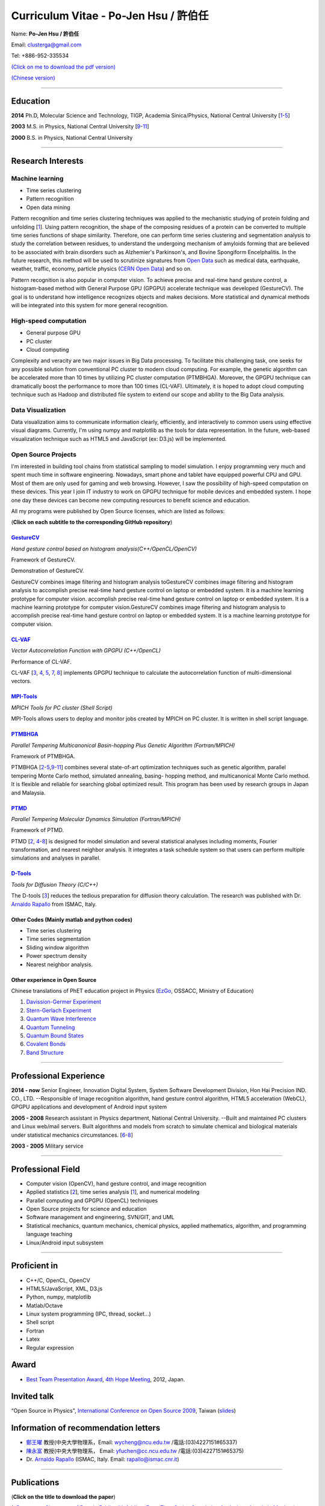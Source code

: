 .. title: Curriculum Vitae (許伯任)
.. slug: cv
.. date: 20141126 11:44:52
.. tags: draft 
.. link: 
.. description: Created at 20130419 13:19:53

.. 請記得加上slug，會以slug名稱產生副檔名為.html的文章
.. 同時，別忘了加上tags喔!

*********************************************
Curriculum Vitae - Po-Jen Hsu / 許伯任
*********************************************

.. 文章起始CONTACT INFORMATION

Name: **Po-Jen Hsu / 許伯任**

Email:   clusterga@gmail.com

Tel:     +886-952-335534

`(Click on me to download the pdf version) <http://sophAi.github.io/arch_2013/files_2013/cv/PoJenHsu_Cv.pdf>`_

`(Chinese version) <http://sophai.github.io/arch_2013/stories/cv_zh.html>`_

_________________________________________________

Education
----------

**2014**  Ph.D, Molecular Science and Technology, TIGP, Academia Sinica/Physics, National Central University [`1`_-\ `5`_]

**2003**  M.S. in Physics, National Central University [`9`_-\ `11`_]

**2000**  B.S. in Physics, National Central University

_________________________________________________

Research Interests
------------------

Machine learning
~~~~~~~~~~~~~~~~

* Time series clustering
* Pattern recognition
* Open data mining

Pattern recognition and time series clustering techniques was applied to the mechanistic studying of protein folding and unfolding [`1`_]. Using pattern recognition, the shape of the composing residues of a protein can be converted to multiple time series functions of shape similarity. Therefore, one can perform time series clustering and segmentation analysis to study the correlation between residues, to understand the undergoing mechanism of amyloids forming that are believed to be associated with brain disorders such as Alzhemier's Parkinson's, and Bovine Spongiform Encelphalitis. In the future research, this method will be used to scrutinize signatures from `Open Data`_ such as medical data, earthquake, weather, traffic, economy, particle physics (`CERN Open Data`_) and so on. 

Pattern recognition is also popular in computer vision. To achieve precise and real-time hand gesture control, a histogram-based method with General Purpose GPU (GPGPU) accelerate technique was developed (GestureCV). The goal is to understand how intelligence recognizes objects and makes decisions. More statistical and dynamical methods will be integrated into this system for more general recognition.

High-speed computation
~~~~~~~~~~~~~~~~~~~~~~

* General purpose GPU 
* PC cluster
* Cloud computing

Complexity and veracity are two major issues in Big Data processing. To facilitate this challenging task, one seeks for any possible solution from conventional PC cluster to modern cloud computing. For example, the genetic algorithm can be accelerated more than 10 times by utilizing PC cluster computation (PTMBHGA). Moreover, the GPGPU technique can dramatically boost the performance to more than 100 times (CL-VAF). Ultimately, it is hoped to adopt cloud computing technique such as Hadoop and distributed file system to extend our scope and ability to the Big Data analysis.

Data Visualization
~~~~~~~~~~~~~~~~~~

Data visualization aims to communicate information clearly, efficiently, and interactively to common users using effective visual diagrams. Currently, I'm using numpy and matplotlib as the tools for data representation. In the future, web-based visualization technique such as HTML5 and JavaScript (ex: D3.js) will be implemented.

Open Source Projects
~~~~~~~~~~~~~~~~~~~~

I'm interested in building tool chains from statistical sampling to model simulation. I enjoy programming very much and spent much time in software engineering. Nowadays, smart phone and tablet have equipped powerful CPU and GPU. Most of them are only used for gaming and web browsing. However, I saw the possibility of high-speed computation on these devices. This year I join IT industry to work on GPGPU technique for mobile devices and embedded system. I hope one day these devices can become new computing resources to benefit science and education.

All my programs were published by Open Source licenses, which are listed as follows: 

(**Click on each subtitle to the corresponding GitHub repository**) 

`GestureCV`_
============

*Hand gesture control based on histogram analysis(C++/OpenCL/OpenCV)*

.. image:: ../../arch_2013/files_2013/cv/Hand_Gesture_Program.png
   :width: 480
   :target: ../../arch_2013/files_2013/cv/Hand_Gesture_Program.png

Framework of GestureCV.

.. youtube:: s4KVkK_wsbQ

Demonstration of GestureCV.

GestureCV combines image filtering and histogram analysis toGestureCV combines image filtering and histogram analysis to accomplish precise real-time hand gesture control on laptop or embedded system. It is a machine learning prototype for computer vision. accomplish precise real-time hand gesture control on laptop or embedded system. It is a machine learning prototype for computer vision.GestureCV combines image filtering and histogram analysis to accomplish precise real-time hand gesture control on laptop or embedded system. It is a machine learning prototype for computer vision.

`CL-VAF`_
=========

*Vector Autocorrelation Function with GPGPU (C++/OpenCL)*

.. image:: ../../arch_2013/files_2013/cv/gpu_performance.png
   :width: 480
   :target: ../../arch_2013/files_2013/cv/gpu_performance.png

Performance of CL-VAF.

CL-VAF [`3`_, `4`_, `5`_, `7`_, `8`_] implements GPGPU technique to calculate the autocorrelation function of multi-dimensional vectors.

`MPI-Tools`_
============

*MPICH Tools for PC cluster (Shell Script)*

MPI-Tools allows users to deploy and monitor jobs created by MPICH on PC cluster. It is written in shell script language.

`PTMBHGA`_
==========

*Parallel Tempering Multicanonical Basin-hopping Plus Genetic Algorithm (Fortran/MPICH)*

.. image:: ../../arch_2013/files_2013/cv/ptmbhga.png
   :width: 480
   :target: ../../arch_2013/files_2013/cv/ptmbhga.png

Framework of PTMBHGA.

PTMBHGA [`2`_-\ `5`_,\ `9`_-\ `11`_\ ] combines several state-of-art optimization techniques such as genetic algorithm, parallel tempering Monte Carlo method, simulated annealing, basing- hopping method, and multicanonical Monte Carlo method. It is flexible and reliable for searching global optimized result. This program has been used by research groups in Japan and Malaysia.


`PTMD`_
=======

*Parallel Tempering Molecular Dynamics Simulation (Fortran/MPICH)*

.. image:: ../../arch_2013/files_2013/cv/ptmd.png
   :width: 480
   :target: ../../arch_2013/files_2013/cv/ptmd.png

Framework of PTMD.

PTMD [`2`_, `4`_-\ `8`_\ ] is designed for model simulation and several statistical analyses including moments, Fourier transformation, and nearest neighbor analysis. It integrates a task schedule system so that users can perform multiple simulations and analyses in parallel.

`D-Tools`_
==========

*Tools for Diffusion Theory (C/C++)*

The D-tools [`3`_] reduces the tedious preparation for diffusion theory calculation. The research was published with Dr. `Arnaldo Rapallo`_ from ISMAC, Italy. 

Other Codes (Mainly matlab and python codes)
============================================

* Time series clustering
* Time series segmentation
* Sliding window algorithm
* Power spectrum density
* Nearest neighbor analysis.

Other experience in Open Source
===============================

Chinese translations of PhET education project in Physics (`EzGo`_, OSSACC, Ministry of Education)

#. `Davission-Germer Experiment <http://phet.colorado.edu/zh_TW/simulation/davisson-germer>`_
#. `Stern-Gerlach Experiment <http://phet.colorado.edu/zh_TW/simulation/stern-gerlach>`_
#. `Quantum Wave Interference <http://phet.colorado.edu/zh_TW/simulation/quantum-wave-interference>`_
#. `Quantum Tunneling <http://phet.colorado.edu/zh_TW/simulation/quantum-tunneling>`_
#. `Quantum Bound States <http://phet.colorado.edu/zh_TW/simulation/bound-states>`_
#. `Covalent Bonds <http://phet.colorado.edu/zh_TW/simulation/covalent-bonds>`_
#. `Band Structure <http://phet.colorado.edu/zh_TW/simulation/band-structure>`_

_________________________________________________

Professional Experience
--------------------------

**2014 - now**  Senior Engineer, Innovation Digital System, System Software Development Division, Hon Hai Precision IND. CO., LTD. --Responsible of Image recognition algorithm, hand gesture control algorithm, HTML5 acceleration (WebCL), GPGPU applications and development of Android input system

**2005 - 2008**  Research assistant in Physics department, National Central University.
--Built and maintained PC clusters and Linux web/mail servers. Built algorithms and models from scratch to simulate chemical and biological materials under statistical mechanics circumstances. [`6`_-\ `8`_]

**2003 - 2005**  Military service

_________________________________________________

Professional Field
--------------------

* Computer vision (OpenCV), hand gesture control, and image recognition 
* Applied statistics [`2`_\ ], time series analysis [`1`_\ ], and numerical modeling
* Parallel computing and GPGPU (OpenCL) techniques
* Open Source projects for science and education
* Software management and engineering, SVN/GIT, and UML
* Statistical mechanics, quantum mechanics, chemical physics, applied mathematics, algorithm, and programming language teaching
* Linux/Android input subsystem

_________________________________________________

Proficient in
--------------

* C++/C, OpenCL, OpenCV
* HTML5/JavaScript, XML, D3.js
* Python, numpy, matplotlib
* Matlab/Octave
* Linux system programming (IPC, thread, socket...)
* Shell script
* Fortran
* Latex
* Regular expression

Award
--------

* `Best Team Presentation Award`_, `4th Hope Meeting`_, 2012, Japan.

Invited talk
--------------
“Open Source in Physics", `International Conference on Open Source 2009`_, Taiwan (`slides`_)

Information of recommendation letters
----------------------------------------

* \ `鄭王曜`_\  教授(中央大學物理系，Email: wycheng@ncu.edu.tw /電話:(03)4227151#65337)
* \ `陳永富`_\  教授(中央大學物理系， Email: yfuchen@cc.ncu.edu.tw /電話:(03)4227151#65375)
* \ Dr. `Arnaldo Rapallo`_ (ISMAC, Italy. Email: rapallo@ismac.cnr.it)

_________________________________________________


Publications
------------------

(**Click on the title to download the paper**)

.. _1:

1. `Precursory Signatures of Protein Folding/Unfolding: From Time Series Correlation Analysis to Atomistic Mechanisms <http://sophAi.github.io/arch_2013/files_2013/cv/JCP_submitted.pdf>`_, 
**P. J. Hsu**, S. A. Cheong, and S. K. Lai, J. Chem. Phys. 140, 204905 (2014).

.. _2: 

2. `A new perspective of shape recognition to discover the phase transition of finite-size clusters <http://sophAi.github.io/arch_2013/files_2013/cv/JCC_accepted.pdf>`_, 
**P. J. Hsu**, J. Comput. Chem. 35, 1082 (2014).

.. _3: 

3. `Peptide dynamics by molecular dynamics and diffusion theory methods with improved basis sets <http://sophAi.github.io/arch_2013/files_2013/cv/JCP_accepted.pdf>`_, 
**P. J. Hsu**, S. K. Lai, and A. Rapallo, J. Chem. Phys. 140, 104910 (2014).

.. _4: 

4. `Melting behavior of Ag14 cluster: An order parameter by instantaneous normal modes <http://www.phy.ncu.edu.tw/~cplx/main_paper_pdf/84.pdf>`_,
P. H. Tang, T. M. Wu, **P. J. Hsu**, and S. K. Lai, J. Chem. Phys. 137, 244304 (2012).

.. _5:

5. `Comparative study of cluster Ag17Cu2 by instantaneous normal mode analysis and by isothermal Brownian-type molecular dynamics simulation <http://www.phy.ncu.edu.tw/~cplx/main_paper_pdf/82.pdf>`_,
P. H. Tang, T. M. Wu, T. W. Yen, S. K. Lai, and **P. J. Hsu**, J. Chem. Phys. 135, 094302 (2011).

.. _6:

6. `Dynamical study of metallic clusters using the statistical method of time series clustering <http://www.phy.ncu.edu.tw/~cplx/main_paper_pdf/81.pdf>`_,
S. K. Lai, Y. T. Lin, **P. J. Hsu**, and S. A. Cheong, Compt. Phys. Commun. 182, 1013 (2011).

.. _7:

7. `Melting behavior of noble-metal-based bimetallic clusters <http://www.phy.ncu.edu.tw/~cplx/main_paper_pdf/78.pdf>`_,
T. W. Yen, **P. J. Hsu**, and S. K. Lai, e-J. Surf. Sci. Nanotech. 7, 149-156 (2009).

.. _8:

8. `Melting scenario in metallic clusters <http://www.phy.ncu.edu.tw/~cplx/main_paper_pdf/77.pdf>`_,
**P. J. Hsu**, J. S. Luo, S. K. Lai, J. F. Wax, and J-L Bretonnet, J. Chem. Phys. 129, 194302 (2008).

.. _9:

9. `Structure of bimetallic clusters <http://www.phy.ncu.edu.tw/~cplx/main_paper_pdf/71.pdf>`_,
**P. J. Hsu** and S. K. Lai, J. Chem. Phys. 124, 044711 (2006).

.. _10:

10. `Multi-canonical basin-hopping: a new global optimization method for complex systems <http://www.phy.ncu.edu.tw/~cplx/main_paper_pdf/63.pdf>`_,
L. Zhan, B. Piwowar, W. K. Liu, **P. J. Hsu**, S. K. Lai, and Jeff Z. Y. Chen, J. Chem. Phys. 120, 5536 (2004).

.. _11:

11. `Structures of metallic clusters: mono- and polyvalent metals <http://www.phy.ncu.edu.tw/~cplx/main_paper_pdf/61.pdf>`_,
S. K. Lai, **P. J. Hsu**, K. L. Wu, W. K. Liu, and M. Iwamatsu, J. Chem. Phys. 117, 10715 (2002).

.. 文章結尾

.. 超連結(URL)目的區

.. _Molecular Science and Technology: http://tigp.iams.sinica.edu.tw/

.. _TIGP: http://tigp.sinica.edu.tw/

.. _National Central University: http://www.phy.ncu.edu.tw/

.. _GestureCV: http://github.com/sophAi/GestureCV

.. _CL-VAF: https://github.com/sophAi/clvaf.git

.. _MPI-Tools: https://github.com/sophAi/mpitool.git

.. _PTMBHGA: https://github.com/sophAi/ptmbhga.git

.. _PTMD: https://github.com/sophAi/ptmd.git

.. _D-Tools: https://github.com/sophAi/dtool.git

.. _TCOM: https://github.com/sophAi/tcom.git

.. _International Conference on Open Source 2009: http://www.slat.org/icos2009/xoops/modules/tinyd0/index.php?id=10

.. _Arnaldo Rapallo: http://www.ismac.cnr.it/pagine/pagina.aspx?ID=Modelling001&L=IT

.. _4th Hope Meeting: http://www.jsps.go.jp/english/e-hope/gaiyou4.html

.. _slides: http://sophAi.github.io/arch_2013/files_2013/cv/icos2009.pdf

.. _EzGo: http://ossacc.moe.edu.tw/uploads/datafile/ezgo7_linux/

.. _Best Team Presentation Award: http://sophAi.github.io/arch_2013/files_2013/cv/hope_award.jpg

.. _鄭王曜: http://www.phy.ncu.edu.tw/?folder=faculty&page=detail.php&pk=271

.. _陳永富: http://www.phy.ncu.edu.tw/?folder=faculty&page=detail.php&pk=270

.. _CERN Open Data: http://opendata.cern.ch/

.. _Open Data: http://www.opendata.tw/
